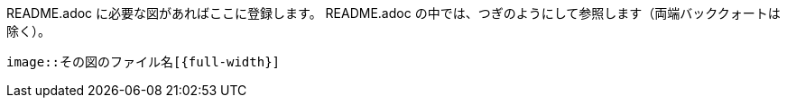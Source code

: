 README.adoc に必要な図があればここに登録します。
README.adoc の中では、つぎのようにして参照します（両端バッククォートは除く）。

`image::その図のファイル名[{full-width}]`
